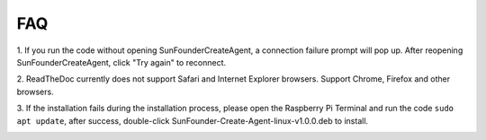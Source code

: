 FAQ 
=============


1. If you run the code without opening SunFounderCreateAgent, 
a connection failure prompt will pop up. After reopening SunFounderCreateAgent, 
click \"Try again\" to reconnect.

.. image:: media/image39.png
    :align: center

2. ReadTheDoc currently does not support Safari and Internet Explorer browsers. 
Support Chrome, Firefox and other browsers.

3. If the installation fails during the installation process, 
please open the Raspberry Pi Terminal and run the code ``sudo apt update``, after success, 
double-click SunFounder-Create-Agent-linux-v1.0.0.deb to install.

.. image:: media/image29.png
    :align: center

.. image:: media/image30.png
    :align: center
